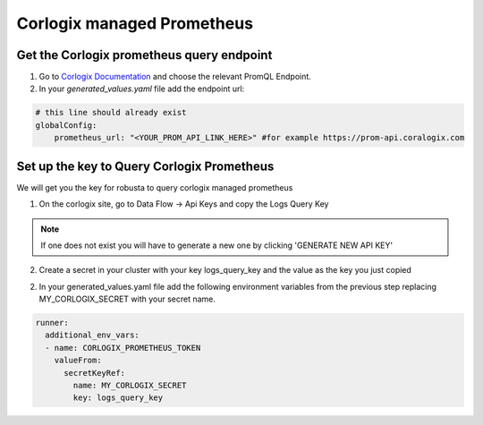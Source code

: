 Corlogix managed Prometheus
*************************

Get the Corlogix prometheus query endpoint
=========================================

1. Go to `Corlogix Documentation <https://coralogix.com/docs/grafana-plugin/#block-1778265e-61c2-4362-9060-533d158857d7>`_ and choose the relevant PromQL Endpoint.
2. In your `generated_values.yaml` file add the endpoint url:

.. code-block:: yaml

  # this line should already exist
  globalConfig:
      prometheus_url: "<YOUR_PROM_API_LINK_HERE>" #for example https://prom-api.coralogix.com

Set up the key to Query Corlogix Prometheus
==============================================

We will get you the key for robusta to query corlogix managed prometheus

1. On the corlogix site, go to Data Flow -> Api Keys and copy the Logs Query Key

.. note:: If one does not exist you will have to generate a new one by clicking 'GENERATE NEW API KEY'

2. Create a secret in your cluster with your key logs_query_key and the value as the key you just copied

2. In your generated_values.yaml file add the following environment variables from the previous step replacing MY_CORLOGIX_SECRET with your secret name.

.. code-block:: yaml

  runner:
    additional_env_vars:
    - name: CORLOGIX_PROMETHEUS_TOKEN
      valueFrom:
        secretKeyRef:
          name: MY_CORLOGIX_SECRET
          key: logs_query_key

